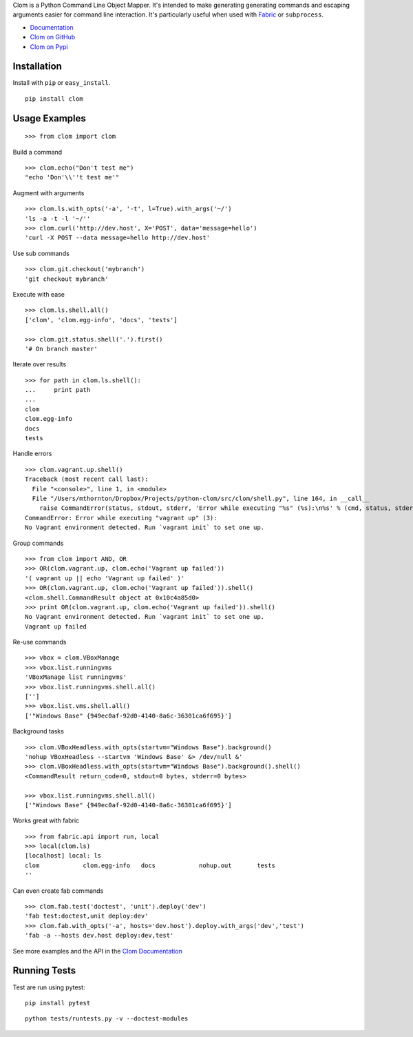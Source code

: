 Clom is a Python Command Line Object Mapper. It's intended to make generating generating commands and escaping arguments
easier for command line interaction. It's particularly useful when used with `Fabric <http://fabfile.org>`_ or ``subprocess``.

- `Documentation <http://clom.rtfd.org>`_
- `Clom on GitHub <http://github.com/six8/python-clom>`_
- `Clom on Pypi <http://pypi.python.org/pypi/clom>`_

Installation
------------

Install with ``pip`` or ``easy_install``.

::

    pip install clom

Usage Examples
--------------

::

	>>> from clom import clom

Build a command

::

	>>> clom.echo("Don't test me")
	"echo 'Don'\\''t test me'"

Augment with arguments

::

	>>> clom.ls.with_opts('-a', '-t', l=True).with_args('~/')
	'ls -a -t -l '~/''
	>>> clom.curl('http://dev.host', X='POST', data='message=hello')
	'curl -X POST --data message=hello http://dev.host'


Use sub commands

::

	>>> clom.git.checkout('mybranch')
	'git checkout mybranch'

Execute with ease 

::

	>>> clom.ls.shell.all()
	['clom', 'clom.egg-info', 'docs', 'tests']

	>>> clom.git.status.shell('.').first()
	'# On branch master'

Iterate over results

::

	>>> for path in clom.ls.shell():
	...     print path
	... 
	clom
	clom.egg-info
	docs
	tests

Handle errors

::

	>>> clom.vagrant.up.shell()
	Traceback (most recent call last):
	  File "<console>", line 1, in <module>
	  File "/Users/mthornton/Dropbox/Projects/python-clom/src/clom/shell.py", line 164, in __call__
	    raise CommandError(status, stdout, stderr, 'Error while executing "%s" (%s):\n%s' % (cmd, status, stderr or stdout))
	CommandError: Error while executing "vagrant up" (3):
	No Vagrant environment detected. Run `vagrant init` to set one up.

Group commands

::

	>>> from clom import AND, OR
	>>> OR(clom.vagrant.up, clom.echo('Vagrant up failed'))
	'( vagrant up || echo 'Vagrant up failed' )'
	>>> OR(clom.vagrant.up, clom.echo('Vagrant up failed')).shell()
	<clom.shell.CommandResult object at 0x10c4a85d0>
	>>> print OR(clom.vagrant.up, clom.echo('Vagrant up failed')).shell()
	No Vagrant environment detected. Run `vagrant init` to set one up.
	Vagrant up failed

Re-use commands

::

	>>> vbox = clom.VBoxManage
	>>> vbox.list.runningvms
	'VBoxManage list runningvms'
	>>> vbox.list.runningvms.shell.all()
	['']
	>>> vbox.list.vms.shell.all()
	['"Windows Base" {949ec0af-92d0-4140-8a6c-36301ca6f695}']

Background tasks

::

	>>> clom.VBoxHeadless.with_opts(startvm="Windows Base").background()
	'nohup VBoxHeadless --startvm 'Windows Base' &> /dev/null &'
	>>> clom.VBoxHeadless.with_opts(startvm="Windows Base").background().shell()
	<CommandResult return_code=0, stdout=0 bytes, stderr=0 bytes>

	>>> vbox.list.runningvms.shell.all()
	['"Windows Base" {949ec0af-92d0-4140-8a6c-36301ca6f695}']

Works great with fabric

::

	>>> from fabric.api import run, local
	>>> local(clom.ls)
	[localhost] local: ls
	clom		clom.egg-info	docs		nohup.out	tests
	''

Can even create fab commands

::

	>>> clom.fab.test('doctest', 'unit').deploy('dev')
	'fab test:doctest,unit deploy:dev'
	>>> clom.fab.with_opts('-a', hosts='dev.host').deploy.with_args('dev','test')
	'fab -a --hosts dev.host deploy:dev,test'


See more examples and the API in the `Clom Documentation <http://clom.rtfd.org>`_

Running Tests
-------------

Test are run using pytest::

	pip install pytest

::

	python tests/runtests.py -v --doctest-modules